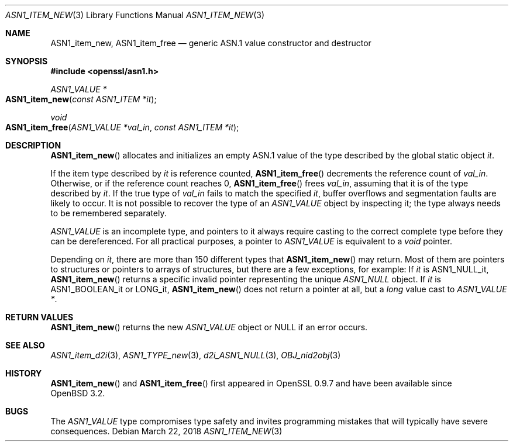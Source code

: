 .\"     $OpenBSD: ASN1_item_new.3,v 1.4 2018/03/22 21:08:22 schwarze Exp $
.\"
.\" Copyright (c) 2016, 2018 Ingo Schwarze <schwarze@openbsd.org>
.\"
.\" Permission to use, copy, modify, and distribute this software for any
.\" purpose with or without fee is hereby granted, provided that the above
.\" copyright notice and this permission notice appear in all copies.
.\"
.\" THE SOFTWARE IS PROVIDED "AS IS" AND THE AUTHOR DISCLAIMS ALL WARRANTIES
.\" WITH REGARD TO THIS SOFTWARE INCLUDING ALL IMPLIED WARRANTIES OF
.\" MERCHANTABILITY AND FITNESS. IN NO EVENT SHALL THE AUTHOR BE LIABLE FOR
.\" ANY SPECIAL, DIRECT, INDIRECT, OR CONSEQUENTIAL DAMAGES OR ANY DAMAGES
.\" WHATSOEVER RESULTING FROM LOSS OF USE, DATA OR PROFITS, WHETHER IN AN
.\" ACTION OF CONTRACT, NEGLIGENCE OR OTHER TORTIOUS ACTION, ARISING OUT OF
.\" OR IN CONNECTION WITH THE USE OR PERFORMANCE OF THIS SOFTWARE.
.\"
.Dd $Mdocdate: March 22 2018 $
.Dt ASN1_ITEM_NEW 3
.Os
.Sh NAME
.Nm ASN1_item_new ,
.Nm ASN1_item_free
.Nd generic ASN.1 value constructor and destructor
.Sh SYNOPSIS
.In openssl/asn1.h
.Ft ASN1_VALUE *
.Fo ASN1_item_new
.Fa "const ASN1_ITEM *it"
.Fc
.Ft void
.Fo ASN1_item_free
.Fa "ASN1_VALUE *val_in"
.Fa "const ASN1_ITEM *it"
.Fc
.Sh DESCRIPTION
.Fn ASN1_item_new
allocates and initializes an empty ASN.1 value
of the type described by the global static object
.Fa it .
.Pp
If the item type described by
.Fa it
is reference counted,
.Fn ASN1_item_free
decrements the reference count of
.Fa val_in .
Otherwise, or if the reference count reaches 0,
.Fn ASN1_item_free
frees
.Fa val_in ,
assuming that it is of the type described by
.Fa it .
If the true type of
.Fa val_in
fails to match the specified
.Fa it ,
buffer overflows and segmentation faults are likely to occur.
It is not possible to recover the type of an
.Vt ASN1_VALUE
object by inspecting it; the type always needs to be remembered
separately.
.Pp
.Vt ASN1_VALUE
is an incomplete type, and pointers to it always require casting
to the correct complete type before they can be dereferenced.
For all practical purposes, a pointer to
.Vt ASN1_VALUE
is equivalent to a
.Vt void
pointer.
.Pp
Depending on
.Fa it ,
there are more than 150 different types that
.Fn ASN1_item_new
may return.
Most of them are pointers to structures or pointers to arrays of
structures, but there are a few exceptions, for example:
If
.Fa it
is
.Dv ASN1_NULL_it ,
.Fn ASN1_item_new
returns a specific invalid pointer representing the unique
.Vt ASN1_NULL
object.
If
.Fa it
is
.Dv ASN1_BOOLEAN_it
or
.Dv LONG_it ,
.Fn ASN1_item_new
does not return a pointer at all, but a
.Vt long
value cast to
.Vt ASN1_VALUE * .
.Sh RETURN VALUES
.Fn ASN1_item_new
returns the new
.Vt ASN1_VALUE
object or
.Dv NULL
if an error occurs.
.Sh SEE ALSO
.Xr ASN1_item_d2i 3 ,
.Xr ASN1_TYPE_new 3 ,
.Xr d2i_ASN1_NULL 3 ,
.Xr OBJ_nid2obj 3
.Sh HISTORY
.Fn ASN1_item_new
and
.Fn ASN1_item_free
first appeared in OpenSSL 0.9.7 and have been available since
.Ox 3.2 .
.Sh BUGS
The
.Vt ASN1_VALUE
type compromises type safety and invites programming mistakes that
will typically have severe consequences.

